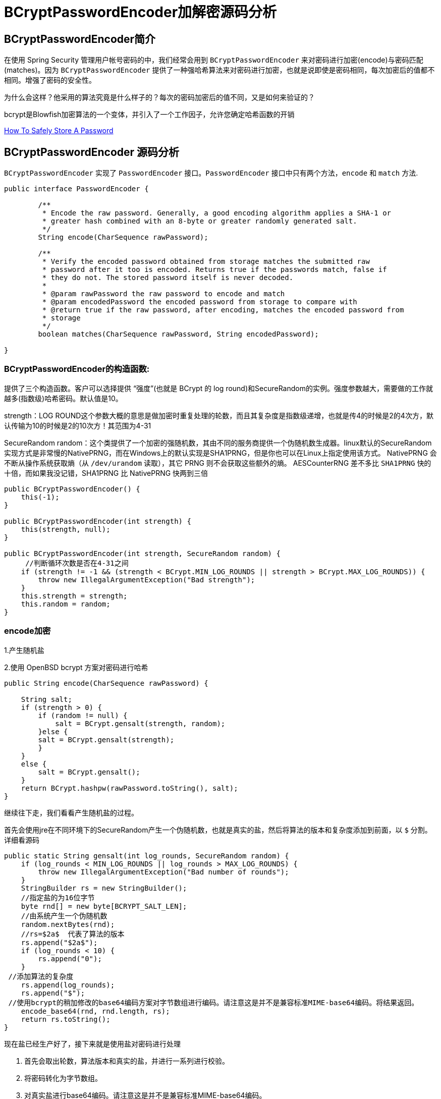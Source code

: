 [[password]]
= BCryptPasswordEncoder加解密源码分析

[[password-overview]]
== BCryptPasswordEncoder简介

在使用 Spring Security 管理用户帐号密码的中，我们经常会用到 `BCryptPasswordEncoder` 来对密码进行加密(encode)与密码匹配(matches)。因为
`BCryptPasswordEncoder` 提供了一种强哈希算法来对密码进行加密，也就是说即使是密码相同，每次加密后的值都不相同。增强了密码的安全性。

为什么会这样？他采用的算法究竟是什么样子的？每次的密码加密后的值不同，又是如何来验证的？

bcrypt是Blowfish加密算法的一个变体，并引入了一个工作因子，允许您确定哈希函数的开销

https://codahale.com/how-to-safely-store-a-password/[How To Safely Store A Password]


[[password-principle]]
== BCryptPasswordEncoder 源码分析

`BCryptPasswordEncoder` 实现了 `PasswordEncoder` 接口。`PasswordEncoder` 接口中只有两个方法，`encode` 和 `match` 方法.

[source,java]
----
public interface PasswordEncoder {

	/**
	 * Encode the raw password. Generally, a good encoding algorithm applies a SHA-1 or
	 * greater hash combined with an 8-byte or greater randomly generated salt.
	 */
	String encode(CharSequence rawPassword);

	/**
	 * Verify the encoded password obtained from storage matches the submitted raw
	 * password after it too is encoded. Returns true if the passwords match, false if
	 * they do not. The stored password itself is never decoded.
	 *
	 * @param rawPassword the raw password to encode and match
	 * @param encodedPassword the encoded password from storage to compare with
	 * @return true if the raw password, after encoding, matches the encoded password from
	 * storage
	 */
	boolean matches(CharSequence rawPassword, String encodedPassword);

}
----

=== BCryptPasswordEncoder的构造函数:

提供了三个构造函数。客户可以选择提供 “强度”(也就是 BCrypt 的 log round)和SecureRandom的实例。强度参数越大，需要做的工作就越多(指数级)哈希密码。默认值是10。

strength：LOG ROUND这个参数大概的意思是做加密时重复处理的轮数，而且其复杂度是指数级递增，也就是传4的时候是2的4次方，默认传输为10的时候是2的10次方！其范围为4-31

SecureRandom random：这个类提供了一个加密的强随机数，其由不同的服务商提供一个伪随机数生成器。linux默认的SecureRandom实现方式是非常慢的NativePRNG，而在Windows上的默认实现是SHA1PRNG，但是你也可以在Linux上指定使用该方式。 NativePRNG 会不断从操作系统获取熵（从 `/dev/urandom` 读取），其它 PRNG 则不会获取这些额外的熵。
AESCounterRNG 差不多比 `SHA1PRNG` 快的十倍，而如果我没记错，SHA1PRNG 比 NativePRNG 快两到三倍

[source,java]
----
public BCryptPasswordEncoder() {
    this(-1);
}

public BCryptPasswordEncoder(int strength) {
    this(strength, null);
}

public BCryptPasswordEncoder(int strength, SecureRandom random) {
     //判断循环次数是否在4-31之间
    if (strength != -1 && (strength < BCrypt.MIN_LOG_ROUNDS || strength > BCrypt.MAX_LOG_ROUNDS)) {
        throw new IllegalArgumentException("Bad strength");
    }
    this.strength = strength;
    this.random = random;
}
----

=== encode加密

1.产生随机盐

2.使用 OpenBSD bcrypt 方案对密码进行哈希

[source,java]
----
public String encode(CharSequence rawPassword) {

    String salt;
    if (strength > 0) {
        if (random != null) {
            salt = BCrypt.gensalt(strength, random);
        }else {
        salt = BCrypt.gensalt(strength);
        }
    }
    else {
        salt = BCrypt.gensalt();
    }
    return BCrypt.hashpw(rawPassword.toString(), salt);
}
----

继续往下走，我们看看产生随机盐的过程。

首先会使用jre在不同环境下的SecureRandom产生一个伪随机数，也就是真实的盐，然后将算法的版本和复杂度添加到前面，以 `$` 分割。详细看源码

[source,java]
----
public static String gensalt(int log_rounds, SecureRandom random) {
    if (log_rounds < MIN_LOG_ROUNDS || log_rounds > MAX_LOG_ROUNDS) {
        throw new IllegalArgumentException("Bad number of rounds");
    }
    StringBuilder rs = new StringBuilder();
    //指定盐的为16位字节
    byte rnd[] = new byte[BCRYPT_SALT_LEN];
    //由系统产生一个伪随机数
    random.nextBytes(rnd);
    //rs=$2a$  代表了算法的版本
    rs.append("$2a$");
    if (log_rounds < 10) {
        rs.append("0");
    }
 //添加算法的复杂度
    rs.append(log_rounds);
    rs.append("$");
 //使用bcrypt的稍加修改的base64编码方案对字节数组进行编码。请注意这是并不是兼容标准MIME-base64编码。将结果返回。
    encode_base64(rnd, rnd.length, rs);
    return rs.toString();
}
----

现在盐已经生产好了，接下来就是使用盐对密码进行处理

. 首先会取出轮数，算法版本和真实的盐，并进行一系列进行校验。
. 将密码转化为字节数组。
. 对真实盐进行base64编码。请注意这是并不是兼容标准MIME-base64编码。
. 讲2，3步的结果和轮数进行哈希处理。
. 将算法版本和轮数添加到字符串rs前面，然后一起和盐和盐的长度进行一次base64编码。
. 将上一步的结果，和hash后的值，以及使用Blowfish算法的“OrpheanBeholderScryDoubt”长度*4-1进行编码。结果就是密码

[source,java]
----
public static String hashpw(String password, String salt) throws IllegalArgumentException {
BCrypt B;
 //真实的盐
String real_salt;
 //密码，盐，哈希后的值的字节码
byte passwordb[], saltb[], hashed[];
 //
char minor = (char) 0;
 //偏移量。
int rounds, off = 0;
StringBuilder rs = new StringBuilder();

if (salt == null) {
	throw new IllegalArgumentException("salt cannot be null");
}

int saltLength = salt.length();

if (saltLength < 28) {
	throw new IllegalArgumentException("Invalid salt");
}

if (salt.charAt(0) != '$' || salt.charAt(1) != '2') {
	throw new IllegalArgumentException("Invalid salt version");
}
	 //$2a$ salt.charAt(2) = 'a'
if (salt.charAt(2) == '$') {
	off = 3;
}
else {
	minor = salt.charAt(2);

	if (minor != 'a' || salt.charAt(3) != '$') {
		throw new IllegalArgumentException("Invalid salt revision");
	}
	off = 4;
}

if (saltLength - off < 25) {
	throw new IllegalArgumentException("Invalid salt");
}

// Extract number of rounds
if (salt.charAt(off + 2) > '$') {
	throw new IllegalArgumentException("Missing salt rounds");
}
rounds = Integer.parseInt(salt.substring(off, off + 2));

real_salt = salt.substring(off + 3, off + 25);
try {
	 //'\000'就是'\0'，即“空字符”可用作表示字符串结束标记。
	passwordb = (password + (minor >= 'a' ? "\000" : "")).getBytes("UTF-8");
}
catch (UnsupportedEncodingException uee) {
	throw new AssertionError("UTF-8 is not supported");
}
//将使用bcrypt的base64方案编码的字符串解码为字节数组。请注意,这与标准的MIME-base64编码不兼容。此方法有返回值，而上一步的那个没有返回值。
saltb = decode_base64(real_salt, BCRYPT_SALT_LEN);

B = new BCrypt();
 //密码，盐，轮数进行哈希
hashed = B.crypt_raw(passwordb, saltb, rounds);

rs.append("$2");
if (minor >= 'a') {
	rs.append(minor);
}
rs.append("$");
if (rounds < 10) {
	rs.append("0");
}
rs.append(rounds);
rs.append("$");
encode_base64(saltb, saltb.length, rs);
encode_base64(hashed, bf_crypt_ciphertext.length * 4 - 1, rs);
return rs.toString();
}
----

=== matches验证匹配

匹配的机制就简单多了，调用 `BCrypt.checkpw(rawPassword.toString(), encodedPassword)`;方法 ---> `equalsNoEarlyReturn(hashed, hashpw(plaintext, hashed))`; 也是调用 hashpw 方法，不同的是将旧密码当作盐传入方法中

. 首先取出旧密码中保存的盐
. 和encode的加密步骤一样。对传入的密码进行加密，返回加密结果
. 比较加密后的结果和数据库中的密码是否相同。如果相同，匹配成功